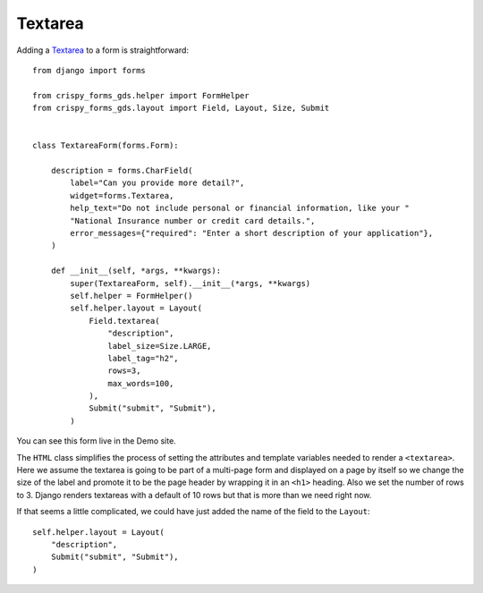 .. _Textarea: https://design-system.service.gov.uk/components/textarea/

########
Textarea
########
Adding a `Textarea`_ to a form is straightforward: ::

    from django import forms

    from crispy_forms_gds.helper import FormHelper
    from crispy_forms_gds.layout import Field, Layout, Size, Submit


    class TextareaForm(forms.Form):

        description = forms.CharField(
            label="Can you provide more detail?",
            widget=forms.Textarea,
            help_text="Do not include personal or financial information, like your "
            "National Insurance number or credit card details.",
            error_messages={"required": "Enter a short description of your application"},
        )

        def __init__(self, *args, **kwargs):
            super(TextareaForm, self).__init__(*args, **kwargs)
            self.helper = FormHelper()
            self.helper.layout = Layout(
                Field.textarea(
                    "description",
                    label_size=Size.LARGE,
                    label_tag="h2",
                    rows=3,
                    max_words=100,
                ),
                Submit("submit", "Submit"),
            )

You can see this form live in the Demo site.

The ``HTML`` class simplifies the process of setting the attributes and template
variables needed to render a ``<textarea>``. Here we assume the textarea is going
to be part of a multi-page form and displayed on a page by itself so we change the
size of the label and promote it to be the page header by wrapping it in an ``<h1>``
heading. Also we set the number of rows to 3. Django renders textareas with a
default of 10 rows but that is more than we need right now.

If that seems a little complicated, we could have just added the name of the
field to the ``Layout``: ::

        self.helper.layout = Layout(
            "description",
            Submit("submit", "Submit"),
        )

